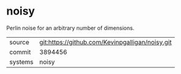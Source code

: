 * noisy

Perlin noise for an arbitrary number of dimensions.

|---------+-------------------------------------------------|
| source  | git:https://github.com/Kevinpgalligan/noisy.git |
| commit  | 3894456                                         |
| systems | noisy                                           |
|---------+-------------------------------------------------|
